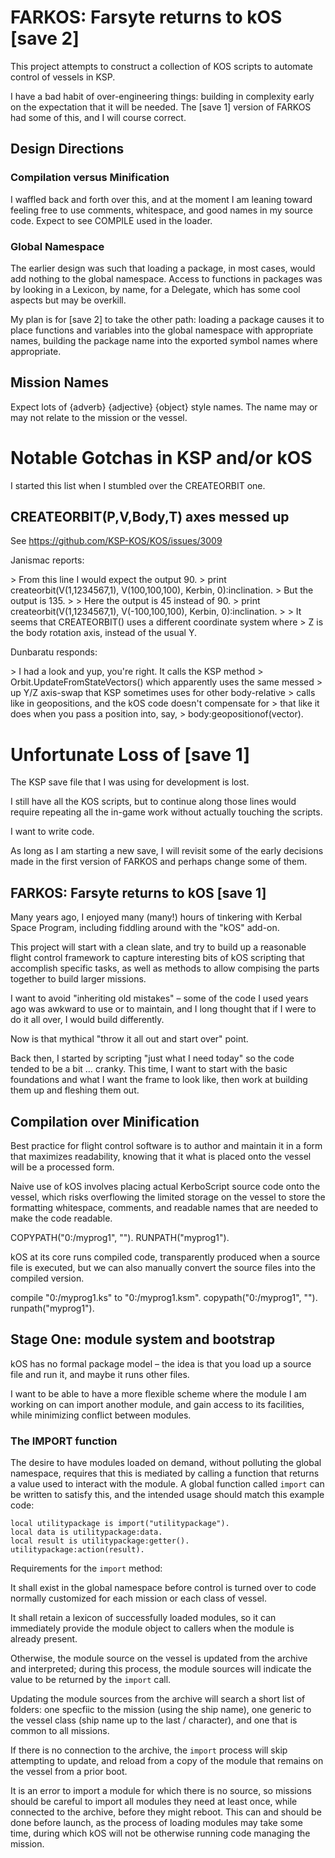 * FARKOS: Farsyte returns to kOS [save 2]

This project attempts to construct a collection of KOS scripts to
automate control of vessels in KSP.

I have a bad habit of over-engineering things: building in complexity
early on the expectation that it will be needed. The [save 1] version
of FARKOS had some of this, and I will course correct.

** Design Directions

*** Compilation versus Minification

I waffled back and forth over this, and at the moment I am leaning
toward feeling free to use comments, whitespace, and good names in
my source code. Expect to see COMPILE used in the loader.

*** Global Namespace

The earlier design was such that loading a package, in most cases,
would add nothing to the global namespace. Access to functions in
packages was by looking in a Lexicon, by name, for a Delegate, which
has some cool aspects but may be overkill.

My plan is for [save 2] to take the other path: loading a package
causes it to place functions and variables into the global namespace
with appropriate names, building the package name into the exported
symbol names where appropriate.

** Mission Names

Expect lots of {adverb} {adjective} {object} style names. The name may
or may not relate to the mission or the vessel.

* Notable Gotchas in KSP and/or kOS
I started this list when I stumbled over the CREATEORBIT one.

** CREATEORBIT(P,V,Body,T) axes messed up

See https://github.com/KSP-KOS/KOS/issues/3009

Janismac reports:

> From this line I would expect the output 90.
>     print createorbit(V(1,1234567,1), V(100,100,100), Kerbin, 0):inclination.
> But the output is 135.
>
> Here the output is 45 instead of 90.
>     print createorbit(V(1,1234567,1), V(-100,100,100), Kerbin, 0):inclination.
>
> It seems that CREATEORBIT() uses a different coordinate system where
> Z is the body rotation axis, instead of the usual Y.

Dunbaratu responds:

> I had a look and yup, you're right. It calls the KSP method
> Orbit.UpdateFromStateVectors() which apparently uses the same messed
> up Y/Z axis-swap that KSP sometimes uses for other body-relative
> calls like in geopositions, and the kOS code doesn't compensate for
> that like it does when you pass a position into, say,
> body:geopositionof(vector).




* Unfortunate Loss of [save 1]

The KSP save file that I was using for development is lost.

I still have all the KOS scripts, but to continue along those
lines would require repeating all the in-game work without
actually touching the scripts.

I want to write code.

As long as I am starting a new save, I will revisit some of
the early decisions made in the first version of FARKOS and
perhaps change some of them.

** FARKOS: Farsyte returns to kOS [save 1]

Many years ago, I enjoyed many (many!) hours of tinkering with Kerbal
Space Program, including fiddling around with the "kOS" add-on.

This project will start with a clean slate, and try to build up a
reasonable flight control framework to capture interesting bits of kOS
scripting that accomplish specific tasks, as well as methods to allow
compising the parts together to build larger missions.

I want to avoid "inheriting old mistakes" -- some of the code I used
years ago was awkward to use or to maintain, and I long thought that
if I were to do it all over, I would build differently.

Now is that mythical "throw it all out and start over" point.

Back then, I started by scripting "just what I need today" so the code
tended to be a bit ... cranky. This time, I want to start with the
basic foundations and what I want the frame to look like, then work at
building them up and fleshing them out.

** Compilation over Minification

Best practice for flight control software is to author and maintain
it in a form that maximizes readability, knowing that it what is
placed onto the vessel will be a processed form.

Naive use of kOS involves placing actual KerboScript source code onto
the vessel, which risks overflowing the limited storage on the vessel
to store the formatting whitespace, comments, and readable names that
are needed to make the code readable.

    COPYPATH("0:/myprog1", "").
    RUNPATH("myprog1").

kOS at its core runs compiled code, transparently produced when a
source file is executed, but we can also manually convert the source
files into the compiled version.

    compile "0:/myprog1.ks" to "0:/myprog1.ksm".
    copypath("0:/myprog1", "").
    runpath("myprog1").

** Stage One: module system and bootstrap

kOS has no formal package model -- the idea is that you load up a
source file and run it, and maybe it runs other files.

I want to be able to have a more flexible scheme where the module I am
working on can import another module, and gain access to its
facilities, while minimizing conflict between modules.

*** The IMPORT function

The desire to have modules loaded on demand, without polluting the
global namespace, requires that this is mediated by calling a function
that returns a value used to interact with the module. A global function
called ~import~ can be written to satisfy this, and the intended usage
should match this example code:

#+BEGIN_SRC ks
  local utilitypackage is import("utilitypackage").
  local data is utilitypackage:data.
  local result is utilitypackage:getter().
  utilitypackage:action(result).
#+END_SRC

Requirements for the ~import~ method:

It shall exist in the global namespace before control is turned over
to code normally customized for each mission or each class of vessel.

It shall retain a lexicon of successfully loaded modules, so it can
immediately provide the module object to callers when the module is
already present.

Otherwise, the module source on the vessel is updated from the archive
and interpreted; during this process, the module sources will indicate
the value to be returned by the ~import~ call.

Updating the module sources from the archive will search a short list
of folders: one specfiic to the mission (using the ship name), one
generic to the vessel class (ship name up to the last / character),
and one that is common to all missions.

If there is no connection to the archive, the ~import~ process will
skip attempting to update, and reload from a copy of the module that
remains on the vessel from a prior boot.

It is an error to import a module for which there is no source, so
missions should be careful to import all modules they need at least
once, while connected to the archive, before they might reboot. This
can and should be done before launch, as the process of loading
modules may take some time, during which kOS will not be otherwise
running code managing the mission.

